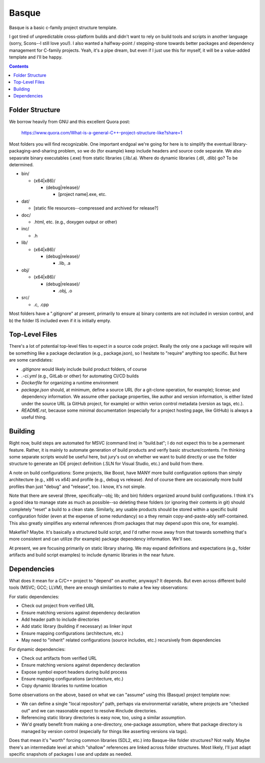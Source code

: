 Basque
======

Basque is a basic c-family project structure template.

I got tired of unpredictable cross-platform builds and didn't want to rely on
build tools and scripts in another language (sorry, Scons--I still love you!).
I also wanted a halfway-point / stepping-stone towards better packages and
dependency management for C-family projects. Yeah, it's a pipe dream, but even
if I just use this for myself, it will be a value-added template and I'll be
happy.

.. contents::

Folder Structure
----------------

We borrow heavily from GNU and this excellent Quora post:

  https://www.quora.com/What-is-a-general-C++-project-structure-like?share=1

Most folders you will find recognizable. One important endgoal we're going for
here is to simplify the eventual library-packaging-and-sharing problem, so we
do (for example) keep include headers and source code separate. We also
sepasrate binary executables (.exe) from static libraries (.lib/.a). Where do
dynamic libraries (.dll, .dlib) go? To be determined.

* bin/

  * (x64|x86)/

    * (debug|release)/

      * [project name].exe, etc.

* dat/

  * [static file resources--compressed and archived for release?]

* doc/

  * .html, etc. (e.g., doxygen output or other)

* inc/

  * .h

* lib/

  * (x64|x86)/

    * (debug|release)/

      * .lib, .a

* obj/

  * (x64|x86)/

    * (debug|release)/

      * .obj, .o

* src/

  * .c, .cpp

Most folders have a ".gitignore" at present, primarily to ensure a) binary
contents are not included in version control, and b) the folder IS included
even if it is initially empty.

Top-Level Files
---------------

There's a lot of potential top-level files to expect in a source code project.
Really the only one a package will require will be something like a package
declaration (e.g., package.json), so I hesitate to "require" anything too
specific. But here are some candidates:

* *.gitignore* would likely include build product folders, of course

* *.-ci.yml* (e.g., GitLab or other) for automating CI/CD builds

* *Dockerfile* for organizing a runtime environment

* *package.json* should, at minimum, define a source URL (for a git-clone
  operation, for example); license; and dependency information. We assume
  other package properties, like author and version information, is either
  listed under the source URL (a GitHub project, for example) or within
  verion control metadata (version as tags, etc.).

* *README.rst*, because some minimal documentation (especially for a project
  hosting page, like GitHub) is always a useful thing.

Building
--------

Right now, build steps are automated for MSVC (command line) in "build.bat"; I
do not expect this to be a permenant feature. Rather, it is mainly to automate
generation of build products and verify basic structure/contents. I'm thinking
some separate scripts would be useful here, but jury's out on whether we want
to build directly or use the folder structure to generate an IDE project
definition (.SLN for Visual Studio, etc.) and build from there.

A note on build configurations: Some projects, like Boost, have MANY more build
configuration options than simply architecture (e.g., x86 vs x64) and profile
(e.g., debug vs release). And of course there are occasionally more build
profiles than just "debug" and "release", too. I know, it's not simple.

Note that there are several (three, specifically--obj; lib; and bin) folders
organized around build configurations. I think it's a good idea to manage state
as much as possible--so deleting these folders (or ignoring their contents in
git) should completely "reset" a build to a clean state. Similarly, any usable
products should be stored within a specific build configuration folder (even at
the expense of some redundancy) so a they remain copy-and-paste-ably
self-contained. This also greatly simplifies any external references (from
packages that may depend upon this one, for example).

Makefile? Maybe. It's basically a structured build script, and I'd rather move
away from that towards something that's more consistent and can utilize (for
example) package dependency information. We'll see.

At present, we are focusing primarily on static library sharing. We may expand
definitions and expectations (e.g., folder artifacts and build script examples)
to include dynamic libraries in the near future.

Dependencies
------------

What does it mean for a C/C++ project to "depend" on another, anyways? It
depends. But even across different build tools (MSVC; GCC; LLVM), there are
enough similarities to make a few key observations:

For static dependencies:

* Check out project from verified URL

* Ensure matching versions against dependency declaration

* Add header path to include directories

* Add static library (building if necessary) as linker input

* Ensure mapping configurations (architecture, etc.)

* May need to "inherit" related configurations (source includes, etc.) recursively from dependencies

For dynamic dependencies:

* Check out artifacts from verified URL

* Ensure matching versions against dependency declaration

* Expose symbol export headers during build process

* Ensure mapping configurations (architecture, etc.)

* Copy dynamic libraries to runtime location

Some observations on the above, based on what we can "assume" using this
(Basque) project template now:

* We can define a single "local repository" path, perhaps via environmental
  variable, where projects are "checked out" and we can reasonable expect to
  resolve #include directories.

* Referencing static library directories is easy now, too, using a similar
  assumption.

* We'd greatly benefit from making a one-directory, one-package assumption,
  where that package directory is managed by version control (especially for
  things like asserting versions via tags).

Does that mean it's "worth" forcing common libraries (SDL2, etc.) into
Basque-like folder structures? Not really. Maybe there's an intermediate level
at which "shallow" references are linked across folder structures. Most likely,
I'll just adapt specific snapshots of packages I use and update as needed.
